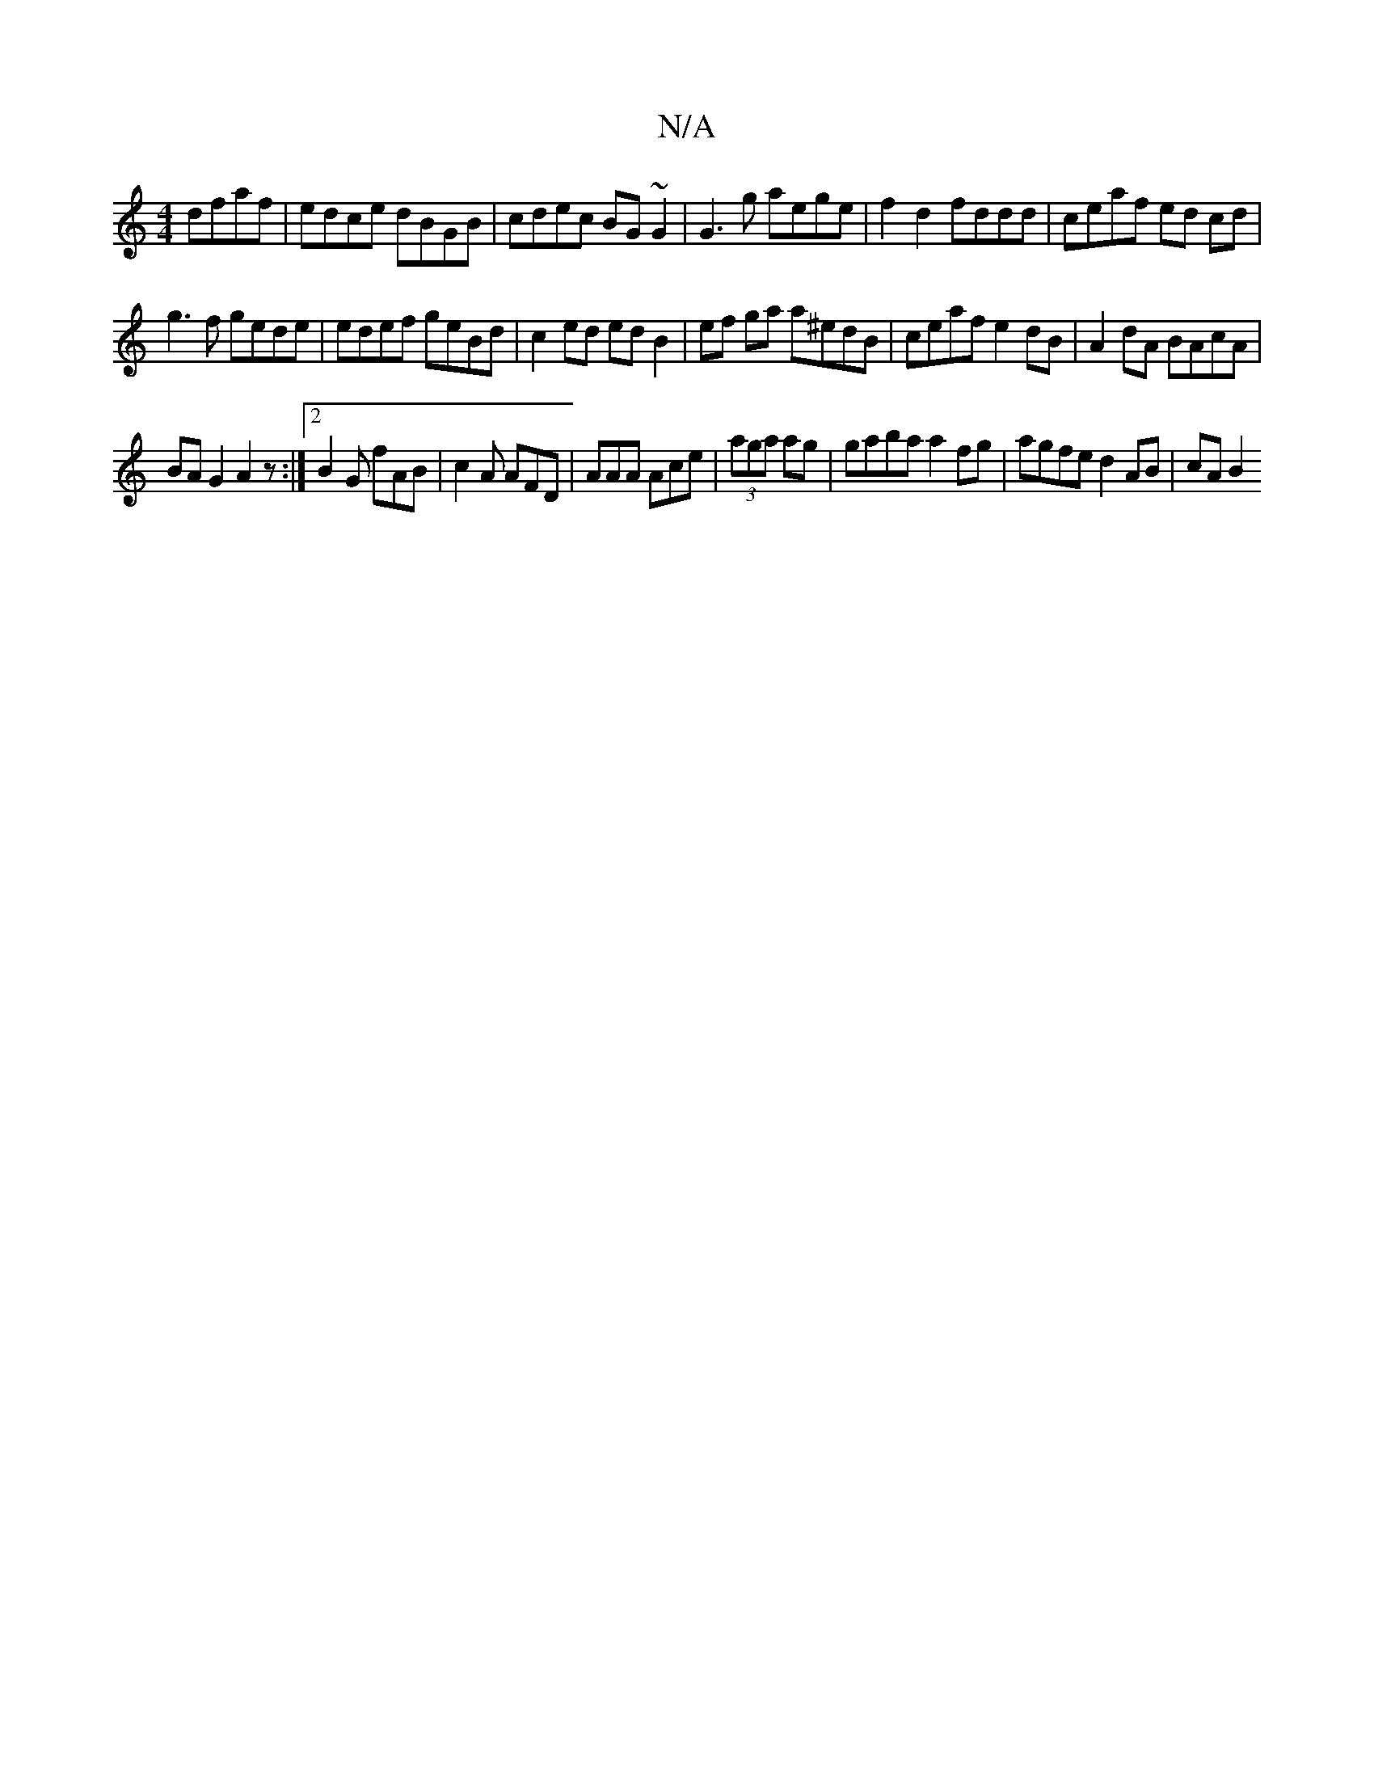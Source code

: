 X:1
T:N/A
M:4/4
R:N/A
K:Cmajor
 dfaf |edce dBGB|cdec BG~G2|G3 g aege|f2 d2 fddd|ceaf ed cd|
g3f gede|edef geBd|c2 ed ed B2|ef ga a^edB|ceaf e2dB|A2dA BAcA|
BA G2 A2 z:|2 B2G fAB|c2A AFD|AAA Ace|(3aga ag|gaba a2 fg|agfe d2 AB|cA B2 